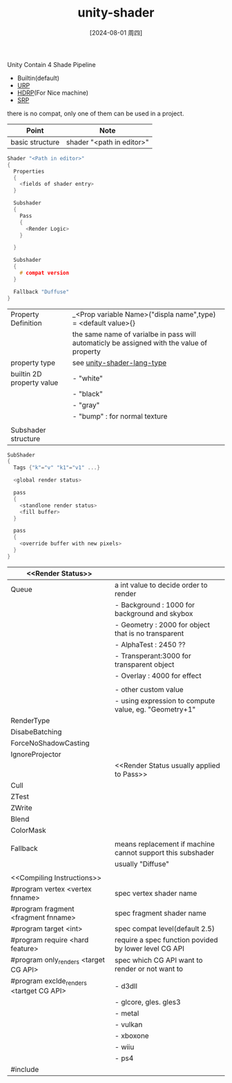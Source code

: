 :PROPERTIES:
:ID:       acacc38e-de05-42bd-add9-e2c547a3b518
:END:
#+title: unity-shader
#+date: [2024-08-01 周四]
#+last_modified:  

Unity Contain 4 Shade Pipeline
- Builtin(default)
- [[id:bab164c0-dde4-4158-82e3-63e0ef2b01bd][URP]]
- [[id:e5b96b69-3296-455f-9703-b68018f07ddb][HDRP]](For Nice machine)
- [[id:ef9746e4-5274-47bc-901a-8820727ac777][SRP]]
there is no compat, only one of them can be used in a project.

|-----------------+---------------------------|
| Point           | Note                      |
|-----------------+---------------------------|
| basic structure | shader "<path in editor>" |
|-----------------+---------------------------|
#+BEGIN_SRC C :noweb yes
Shader "<Path in editor>"
{
  Properties
  {
    <fields of shader entry>
  }

  Subshader
  {
    Pass
    {
      <Render Logic>
    }

  }

  Subshader
  {
    # compat version
  }
  
  Fallback "Duffuse"
}
#+END_SRC
|---------------------------+-------------------------------------------------------------------------------------------|
| Property Definition       | _<Prop variable Name>("displa name",type) = <default value>{}                             |
|                           | the same name of varialbe in pass will automaticly be assigned with the value of property |
|---------------------------+-------------------------------------------------------------------------------------------|
| property type             | see [[id:6bf94761-cde3-4fd9-a8de-2051bfc78c29][unity-shader-lang-type]]                                                                               |
|---------------------------+-------------------------------------------------------------------------------------------|
| builtin 2D property value | - "white"                                                                                 |
|                           | - "black"                                                                                 |
|                           | - "gray"                                                                                  |
|                           | - "bump" : for normal texture                                                             |
|---------------------------+-------------------------------------------------------------------------------------------|
|                           |                                                                                           |
|---------------------------+-------------------------------------------------------------------------------------------|
| Subshader structure       |                                                                                           |
|---------------------------+-------------------------------------------------------------------------------------------|
#+BEGIN_SRC  C :noweb yes
SubShader
{
  Tags {"k"="v" "k1"="v1" ...}

  <global render status>

  pass
  {
    <standlone render status>
    <fill buffer>
  }

  pass
  {
    <override buffer with new pixels>
  }
}
#+END_SRC
|------------------------------------------+------------------------------------------------------------|
| <<Render Status>>                        |                                                            |
|------------------------------------------+------------------------------------------------------------|
| Queue                                    | a int value to decide order to render                      |
|                                          | - Background : 1000 for background and skybox              |
|                                          | - Geometry   : 2000 for object that is no transparent      |
|                                          | - AlphaTest  : 2450 ??                                     |
|                                          | - Transperant:3000  for transparent object                 |
|                                          | - Overlay    : 4000 for effect                             |
|                                          |                                                            |
|                                          | - other custom value                                       |
|                                          | - using expression to compute value, eg. "Geometry+1"      |
|------------------------------------------+------------------------------------------------------------|
| RenderType                               |                                                            |
|------------------------------------------+------------------------------------------------------------|
| DisabeBatching                           |                                                            |
|------------------------------------------+------------------------------------------------------------|
| ForceNoShadowCasting                     |                                                            |
|------------------------------------------+------------------------------------------------------------|
| IgnoreProjector                          |                                                            |
|------------------------------------------+------------------------------------------------------------|
|                                          | <<Render Status usually applied to Pass>>                  |
|------------------------------------------+------------------------------------------------------------|
| Cull                                     |                                                            |
|------------------------------------------+------------------------------------------------------------|
| ZTest                                    |                                                            |
|------------------------------------------+------------------------------------------------------------|
| ZWrite                                   |                                                            |
|------------------------------------------+------------------------------------------------------------|
| Blend                                    |                                                            |
|------------------------------------------+------------------------------------------------------------|
| ColorMask                                |                                                            |
|------------------------------------------+------------------------------------------------------------|
|                                          |                                                            |
|------------------------------------------+------------------------------------------------------------|
| Fallback                                 | means replacement if machine cannot support this subshader |
|                                          | usually "Diffuse"                                          |
|------------------------------------------+------------------------------------------------------------|
|                                          |                                                            |
|------------------------------------------+------------------------------------------------------------|
| <<Compiling Instructions>>               |                                                            |
|------------------------------------------+------------------------------------------------------------|
| #program vertex <vertex fnname>          | spec vertex shader name                                    |
|------------------------------------------+------------------------------------------------------------|
| #program fragment <fragment fnname>      | spec fragment shader name                                  |
|------------------------------------------+------------------------------------------------------------|
| #program target <int>                    | spec compat level(default 2.5)                             |
|------------------------------------------+------------------------------------------------------------|
| #program require <hard feature>          | require a spec function povided by lower level CG API      |
|------------------------------------------+------------------------------------------------------------|
| #program only_renders <target CG API>    | spec which CG API want to render or not want to            |
| #program exclde_renders <tartget CG API> | - d3dll                                                    |
|                                          | - glcore, gles. gles3                                      |
|                                          | - metal                                                    |
|                                          | - vulkan                                                   |
|                                          | - xboxone                                                  |
|                                          | - wiiu                                                     |
|                                          | - ps4                                                      |
|------------------------------------------+------------------------------------------------------------|
| #include                                 |                                                            |
|------------------------------------------+------------------------------------------------------------|
